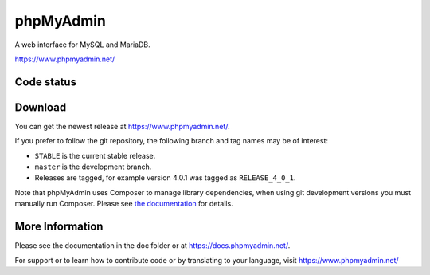 phpMyAdmin
==========

A web interface for MySQL and MariaDB.

https://www.phpmyadmin.net/

Code status
-----------

.. image:: https://travis-ci.org/lkopo/phpmyadmin.svg?branch=master
    :alt: Build status
    :target: https://travis-ci.org/lkopo/phpmyadmin

.. image:: https://codecov.io/gh/lkopo/phpmyadmin/branch/master/graph/badge.svg
    :target: https://codecov.io/gh/lkopo/phpmyadmin

Download
--------

You can get the newest release at https://www.phpmyadmin.net/.

If you prefer to follow the git repository, the following branch and tag names may be of interest:

* ``STABLE`` is the current stable release.
* ``master`` is the development branch.
* Releases are tagged, for example version 4.0.1 was tagged as ``RELEASE_4_0_1``.

Note that phpMyAdmin uses Composer to manage library dependencies, when using git
development versions you must manually run Composer.
Please see `the documentation <https://docs.phpmyadmin.net/en/latest/setup.html#installing-from-git>`_ for details.

More Information
----------------

Please see the documentation in the doc folder or at https://docs.phpmyadmin.net/.

For support or to learn how to contribute code or by translating to your language,
visit https://www.phpmyadmin.net/
